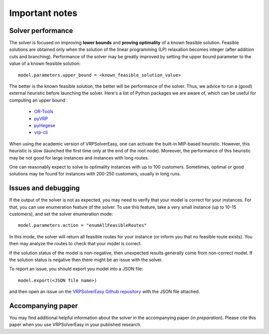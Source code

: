 Important notes
===============

Solver performance
------------------

The solver is focused on improving **lower bounds** and **proving optimality** of a known feasible solution. Feasible solutions are obtained only when the solution of the linear programming (LP) relaxation becomes integer (after addition cuts and branching). Performance of the solver may be greatly improved by setting the upper bound parameter to the value of a known feasible solution::
        
        model.parameters.upper_bound = <known_feasible_solution_value>

The better is the known feasible solution, the better will be performance of the solver. Thus, we advice to run a (good) external heuristic before launching the solver. Here's a list of Python packages we are aware of, which can be useful for computing an upper bound :

    * `OR-Tools <https://developers.google.com/optimization/install/python>`_
    * `pyVRP <https://github.com/N-Wouda/PyVRP>`_
    * `pyHegese <https://github.com/chkwon/PyHygese>`_
    * `vrp-cli <https://github.com/reinterpretcat/vrp>`_
  
When using the academic version of VRPSolverEasy, one can activate the built-in MIP-based heuristic. However, this heuristic is slow (launched the first time only at the end of the root node). Moreover, the performance of this heuristic may be not good for large instances and instances with long routes. 

One can reasonably expect to solve to optimality instances with up to 100 customers. Sometimes, optimal or good solutions may be found for instances with 200-250 customers, usually in long runs. 

Issues and debugging 
--------------------

If the output of the solver is not as expected, you may need to verify that your model is correct for your instances. For that, you can use enumeration feature of the solver. To use this feature, take a very small instance (up to 10-15 customers), and set the solver enumeration mode::

        model.parameters.action = "enumAllFeasibleRoutes"  
  
In this mode, the solver will return all feasible routes for your instance (or inform you that no feasible route exists). You then may analyze the routes to check that your model is correct.   

If the solution status of the model is non-negative, then unexpected results generally come from non-correct model. If the solution status is negative then there might be an issue with the solver. 

To report an issue, you should export you model into a JSON file::

        model.export(<JSON file name>)

and then open an issue on the `VRPSolverEasy Github repository <https://github.com/inria-UFF/VRPSolverEasy>`_ with the JSON file attached. 

Accompanying paper
------------------

You may find additional helpful information about the solver in the accompanying paper (*in preparation*). Please cite this paper when you use VRPSolverEasy in your published research.  

